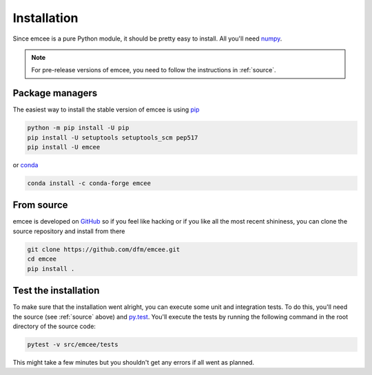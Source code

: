 .. _install:

Installation
============

Since emcee is a pure Python module, it should be pretty easy to install.
All you'll need `numpy <https://numpy.org/>`_.

.. note:: For pre-release versions of emcee, you need to follow the
    instructions in :ref:`source`.


Package managers
----------------

The easiest way to install the stable version of emcee is using
`pip <http://www.pip-installer.org/>`_

.. code-block:: bash

    python -m pip install -U pip
    pip install -U setuptools setuptools_scm pep517
    pip install -U emcee

or `conda <https://conda.io>`_

.. code-block:: bash

    conda install -c conda-forge emcee


.. _source:

From source
-----------

emcee is developed on `GitHub <https://github.com/dfm/emcee>`_ so if you feel
like hacking or if you like all the most recent shininess, you can clone the
source repository and install from there

.. code-block:: bash

    git clone https://github.com/dfm/emcee.git
    cd emcee
    pip install .


Test the installation
---------------------

To make sure that the installation went alright, you can execute some unit and
integration tests.
To do this, you'll need the source (see :ref:`source` above) and
`py.test <https://docs.pytest.org>`_.
You'll execute the tests by running the following command in the root
directory of the source code:

.. code-block:: bash

    pytest -v src/emcee/tests

This might take a few minutes but you shouldn't get any errors if all went
as planned.
